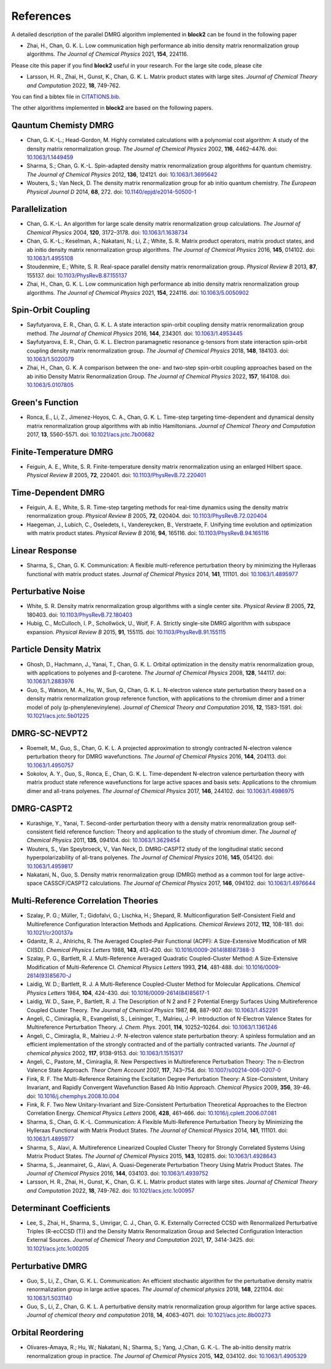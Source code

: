 
References
==========

A detailed description of the parallel DMRG algorithm implemented in **block2** can be found in the following paper

* Zhai, H., Chan, G. K. L. Low communication high performance ab initio density matrix renormalization group algorithms. *The Journal of Chemical Physics* 2021, **154**, 224116.

Please cite this paper if you find **block2** useful in your research.
For the large site code, please cite 
  
* Larsson, H. R., Zhai, H., Gunst, K., Chan, G. K. L. Matrix product states with large sites. *Journal of Chemical Theory and Computation* 2022, **18**, 749-762.

You can find a bibtex file in `CITATIONS.bib <https://github.com/block-hczhai/block2-preview/blob/master/CITATIONS.bib>`_.

The other algorithms implemented in **block2** are based on the following papers.

Qauntum Chemisty DMRG
---------------------

* Chan, G. K.-L.; Head-Gordon, M. Highly correlated calculations with a polynomial cost algorithm: A study of the density matrix renormalization group. *The Journal of Chemical Physics* 2002, **116**, 4462–4476. doi: `10.1063/1.1449459 <https://doi.org/10.1063/1.1449459>`_
* Sharma, S.; Chan, G. K.-L. Spin-adapted density matrix renormalization group algorithms for quantum chemistry. *The Journal of Chemical Physics* 2012, **136**, 124121. doi: `10.1063/1.3695642 <https://doi.org/10.1063/1.3695642>`_
* Wouters, S.; Van Neck, D. The density matrix renormalization group for ab initio quantum chemistry. *The European Physical Journal D* 2014, **68**, 272. doi: `10.1140/epjd/e2014-50500-1 <https://doi.org/10.1140/epjd/e2014-50500-1>`_

Parallelization
---------------

* Chan, G. K.-L. An algorithm for large scale density matrix renormalization group calculations. *The Journal of Chemical Physics* 2004, **120**, 3172–3178. doi: `10.1063/1.1638734 <https://doi.org/10.1063/1.1638734>`_
* Chan, G. K.-L.; Keselman, A.; Nakatani, N.; Li, Z.; White, S. R. Matrix product operators, matrix product states, and ab initio density matrix renormalization group  algorithms. *The Journal of Chemical Physics* 2016, **145**, 014102. doi: `10.1063/1.4955108 <https://doi.org/10.1063/1.4955108>`_
* Stoudenmire, E.; White, S. R. Real-space parallel density matrix renormalization group. *Physical Review B* 2013, **87**, 155137. doi: `10.1103/PhysRevB.87.155137 <https://doi.org/10.1103/PhysRevB.87.155137>`_
* Zhai, H., Chan, G. K. L. Low communication high performance ab initio density matrix renormalization group algorithms. *The Journal of Chemical Physics* 2021, **154**, 224116. doi: `10.1063/5.0050902 <https://doi.org/10.1063/5.0050902>`_

Spin-Orbit Coupling
-------------------

* Sayfutyarova, E. R., Chan, G. K. L. A state interaction spin-orbit coupling density matrix renormalization group method. *The Journal of Chemical Physics* 2016, **144**, 234301. doi: `10.1063/1.4953445 <https://doi.org/10.1063/1.4953445>`_
* Sayfutyarova, E. R., Chan, G. K. L. Electron paramagnetic resonance g-tensors from state interaction spin-orbit coupling density matrix renormalization group. *The Journal of Chemical Physics* 2018, **148**, 184103. doi: `10.1063/1.5020079 <https://doi.org/10.1063/1.5020079>`_
* Zhai, H., Chan, G. K. A comparison between the one- and two-step spin-orbit coupling approaches based on the ab initio Density Matrix Renormalization Group. *The Journal of Chemical Physics* 2022, **157**, 164108. doi: `10.1063/5.0107805 <https://doi.org/10.1063/5.0107805>`_

Green's Function
----------------

* Ronca, E., Li, Z., Jimenez-Hoyos, C. A., Chan, G. K. L. Time-step targeting time-dependent and dynamical density matrix renormalization group algorithms with ab initio Hamiltonians. *Journal of Chemical Theory and Computation* 2017, **13**, 5560-5571. doi: `10.1021/acs.jctc.7b00682 <https://doi.org/10.1021/acs.jctc.7b00682>`_

Finite-Temperature DMRG
-----------------------

* Feiguin, A. E., White, S. R. Finite-temperature density matrix renormalization using an enlarged Hilbert space. *Physical Review B* 2005, **72**, 220401. doi: `10.1103/PhysRevB.72.220401 <https://doi.org/10.1103/PhysRevB.72.220401>`_

Time-Dependent DMRG
-------------------

* Feiguin, A. E., White, S. R. Time-step targeting methods for real-time dynamics using the density matrix renormalization group. *Physical Review B* 2005, **72**, 020404. doi: `10.1103/PhysRevB.72.020404 <https://doi.org/10.1103/PhysRevB.72.020404>`_
* Haegeman, J., Lubich, C., Oseledets, I., Vandereycken, B., Verstraete, F. Unifying time evolution and optimization with matrix product states. *Physical Review B* 2016, **94**, 165116. doi: `10.1103/PhysRevB.94.165116 <https://doi.org/10.1103/PhysRevB.94.165116>`_

Linear Response
---------------

* Sharma, S., Chan, G. K. Communication: A flexible multi-reference perturbation theory by minimizing the Hylleraas functional with matrix product states. *Journal of Chemical Physics* 2014, **141**, 111101. doi: `10.1063/1.4895977 <https://doi.org/10.1063/1.4895977>`_

Perturbative Noise
------------------

* White, S. R. Density matrix renormalization group algorithms with a single center site. *Physical Review B* 2005, **72**, 180403. doi: `10.1103/PhysRevB.72.180403 <https://doi.org/10.1103/PhysRevB.72.180403>`_
* Hubig, C., McCulloch, I. P., Schollwöck, U., Wolf, F. A. Strictly single-site DMRG algorithm with subspace expansion. *Physical Review B* 2015, **91**, 155115. doi: `10.1103/PhysRevB.91.155115 <https://doi.org/10.1103/PhysRevB.91.155115>`_

Particle Density Matrix
-----------------------

* Ghosh, D., Hachmann, J., Yanai, T., Chan, G. K. L. Orbital optimization in the density matrix renormalization group, with applications to polyenes and β-carotene. *The Journal of Chemical Physics* 2008, **128**, 144117. doi: `10.1063/1.2883976 <https://doi.org/10.1063/1.2883976>`_
* Guo, S., Watson, M. A., Hu, W., Sun, Q., Chan, G. K. L. N-electron valence state perturbation theory based on a density matrix renormalization group reference function, with applications to the chromium dimer and a trimer model of poly (p-phenylenevinylene). *Journal of Chemical Theory and Computation* 2016, **12**, 1583-1591. doi: `10.1021/acs.jctc.5b01225 <https://doi.org/10.1021/acs.jctc.5b01225>`_

DMRG-SC-NEVPT2
--------------

* Roemelt, M., Guo, S., Chan, G. K. L. A projected approximation to strongly contracted N-electron valence perturbation theory for DMRG wavefunctions. *The Journal of Chemical Physics* 2016, **144**, 204113. doi: `10.1063/1.4950757 <https://doi.org/10.1063/1.4950757>`_
* Sokolov, A. Y., Guo, S., Ronca, E., Chan, G. K. L. Time-dependent N-electron valence perturbation theory with matrix product state reference wavefunctions for large active spaces and basis sets: Applications to the chromium dimer and all-trans polyenes. *The Journal of Chemical Physics* 2017, **146**, 244102. doi: `10.1063/1.4986975 <https://doi.org/10.1063/1.4986975>`_

DMRG-CASPT2
-----------

* Kurashige, Y., Yanai, T. Second-order perturbation theory with a density matrix renormalization group self-consistent field reference function: Theory and application to the study of chromium dimer. *The Journal of Chemical Physics* 2011, **135**, 094104. doi: `10.1063/1.3629454 <https://doi.org/10.1063/1.3629454>`_
* Wouters, S., Van Speybroeck, V., Van Neck, D. DMRG-CASPT2 study of the longitudinal static second hyperpolarizability of all-trans polyenes. *The Journal of Chemical Physics* 2016, **145**, 054120. doi: `10.1063/1.4959817 <https://doi.org/10.1063/1.4959817>`_
* Nakatani, N., Guo, S. Density matrix renormalization group (DMRG) method as a common tool for large active-space CASSCF/CASPT2 calculations. *The Journal of Chemical Physics* 2017, **146**, 094102. doi: `10.1063/1.4976644 <https://doi.org/10.1063/1.4976644>`_

Multi-Reference Correlation Theories
------------------------------------

* Szalay, P. G.; Müller, T.; Gidofalvi, G.; Lischka, H.; Shepard, R. Multiconfiguration Self-Consistent Field and Multireference Configuration Interaction Methods and Applications. *Chemical Reviews* 2012, **112**, 108-181. doi: `10.1021/cr200137a <https://doi.org/10.1021/cr200137a>`_
* Gdanitz, R. J., Ahlrichs, R. The Averaged Coupled-Pair Functional (ACPF): A Size-Extensive Modification of MR CI(SD). *Chemical Physics Letters* 1988, **143**, 413-420. doi: `10.1016/0009-2614(88)87388-3 <https://doi.org/10.1016/0009-2614(88)87388-3>`_
* Szalay, P. G., Bartlett, R. J. Multi-Reference Averaged Quadratic Coupled-Cluster Method: A Size-Extensive Modification of Multi-Reference CI. *Chemical Physics Letters* 1993, **214**, 481-488. doi: `10.1016/0009-2614(93)85670-J <https://doi.org/10.1016/0009-2614(93)85670-J>`_

* Laidig, W. D.; Bartlett, R. J. A Multi-Reference Coupled-Cluster Method for Molecular Applications. *Chemical Physics Letters* 1984, **104**, 424-430. doi: `10.1016/0009-2614(84)85617-1 <https://doi.org/10.1016/0009-2614(84)85617-1>`_
* Laidig, W. D., Saxe, P., Bartlett, R. J. The Description of N 2 and F 2 Potential Energy Surfaces Using Multireference Coupled Cluster Theory. *The Journal of Chemical Physics* 1987, **86**, 887-907. doi: `10.1063/1.452291 <https://doi.org/10.1063/1.452291>`_

* Angeli, C., Cimiraglia, R., Evangelisti, S., Leininger, T., Malrieu, J.-P. Introduction of N-Electron Valence States for Multireference Perturbation Theory. *J. Chem. Phys.* 2001, **114**, 10252–10264. doi: `10.1063/1.1361246 <https://doi.org/10.1063/1.1361246>`_
* Angeli, C., Cimiraglia, R., Malrieu J.-P. N-electron valence state perturbation theory: A spinless formulation and an efficient implementation of the strongly contracted and of the partially contracted variants. *The Journal of chemical physics* 2002, **117**, 9138-9153. doi: `10.1063/1.1515317 <https://doi.org/10.1063/1.1515317>`_
* Angeli, C., Pastore, M., Cimiraglia, R. New Perspectives in Multireference Perturbation Theory: The n-Electron Valence State Approach. *Theor Chem Account* 2007, **117**,  743–754. doi: `10.1007/s00214-006-0207-0 <https://doi.org/10.1007/s00214-006-0207-0>`_

* Fink, R. F. The Multi-Reference Retaining the Excitation Degree Perturbation Theory: A Size-Consistent, Unitary Invariant, and Rapidly Convergent Wavefunction Based Ab Initio Approach. *Chemical Physics* 2009, **356**, 39-46. doi: `10.1016/j.chemphys.2008.10.004 <https://doi.org/10.1016/j.chemphys.2008.10.004>`_
* Fink, R. F. Two New Unitary-Invariant and Size-Consistent Perturbation Theoretical Approaches to the Electron Correlation Energy. *Chemical Physics Letters* 2006, **428**, 461–466. doi: `10.1016/j.cplett.2006.07.081 <https://doi.org/10.1016/j.cplett.2006.07.081>`_

* Sharma, S., Chan, G. K.-L. Communication: A Flexible Multi-Reference Perturbation Theory by Minimizing the Hylleraas Functional with Matrix Product States. *The Journal of Chemical Physics* 2014, **141**, 111101. doi: `10.1063/1.4895977 <https://doi.org/10.1063/1.4895977>`_
* Sharma, S., Alavi, A. Multireference Linearized Coupled Cluster Theory for Strongly Correlated Systems Using Matrix Product States. *The Journal of Chemical Physics* 2015, **143**, 102815. doi: `10.1063/1.4928643 <https://doi.org/10.1063/1.4928643>`_
* Sharma, S., Jeanmairet, G., Alavi, A. Quasi-Degenerate Perturbation Theory Using Matrix Product States. *The Journal of Chemical Physics* 2016, **144**, 034103. doi: `10.1063/1.4939752 <https://doi.org/10.1063/1.4939752>`_

* Larsson, H. R., Zhai, H., Gunst, K., Chan, G. K. L. Matrix product states with large sites. *Journal of Chemical Theory and Computation* 2022, **18**, 749-762. doi: `10.1021/acs.jctc.1c00957 <https://doi.org/10.1021/acs.jctc.1c00957>`_

Determinant Coefficients
------------------------

* Lee, S., Zhai, H., Sharma, S., Umrigar, C. J., Chan, G. K. Externally Corrected CCSD with Renormalized Perturbative Triples (R-ecCCSD (T)) and the Density Matrix Renormalization Group and Selected Configuration Interaction External Sources. *Journal of Chemical Theory and Computation* 2021, **17**, 3414-3425. doi: `10.1021/acs.jctc.1c00205 <https://doi.org/10.1021/acs.jctc.1c00205>`_

Perturbative DMRG
-----------------

* Guo, S., Li, Z., Chan, G. K. L. Communication: An efficient stochastic algorithm for the perturbative density matrix renormalization group in large active spaces. *The Journal of chemical physics* 2018, **148**, 221104.  doi: `10.1063/1.5031140 <https://doi.org/10.1063/1.5031140>`_
* Guo, S., Li, Z., Chan, G. K. L. A perturbative density matrix renormalization group algorithm for large active spaces. *Journal of chemical theory and computation* 2018, **14**, 4063-4071. doi: `10.1021/acs.jctc.8b00273 <https://doi.org/10.1021/acs.jctc.8b00273>`_

Orbital Reordering
------------------

* Olivares-Amaya, R.; Hu, W.; Nakatani, N.; Sharma, S.; Yang, J.;Chan, G. K.-L. The ab-initio density  matrix renormalization group in practice. *The Journal of Chemical Physics* 2015, **142**, 034102. doi: `10.1063/1.4905329 <https://doi.org/10.1063/1.4905329>`_
